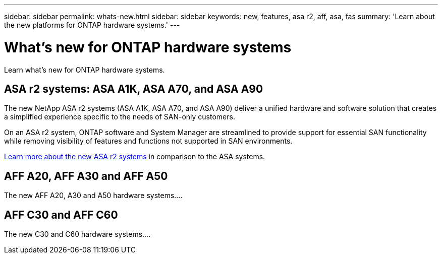 ---
sidebar: sidebar
permalink: whats-new.html
sidebar: sidebar
keywords: new, features, asa r2, aff, asa, fas
summary: 'Learn about the new platforms for ONTAP hardware systems.'
---

= What's new for ONTAP hardware systems
:icons: font
:imagesdir: ./media/

[.lead]
Learn what's new for ONTAP hardware systems.

== ASA r2 systems: ASA A1K, ASA A70, and ASA A90
The new NetApp ASA r2 systems (ASA A1K, ASA A70, and ASA A90) deliver a unified hardware and software solution that creates a simplified experience specific to the needs of SAN-only customers. 

On an ASA r2 system, ONTAP software and System Manager are streamlined to provide support for essential SAN functionality while removing visibility of features and functions not supported in SAN environments.

https://docs.netapp.com/us-en/asa-r2/learn-more/hardware-comparison.html[ Learn more about the new ASA r2 systems] in comparison to the ASA systems.

== AFF A20, AFF A30 and AFF A50
The new AFF A20, A30 and A50 hardware systems....

== AFF C30 and AFF C60
The new C30 and C60 hardware systems....
